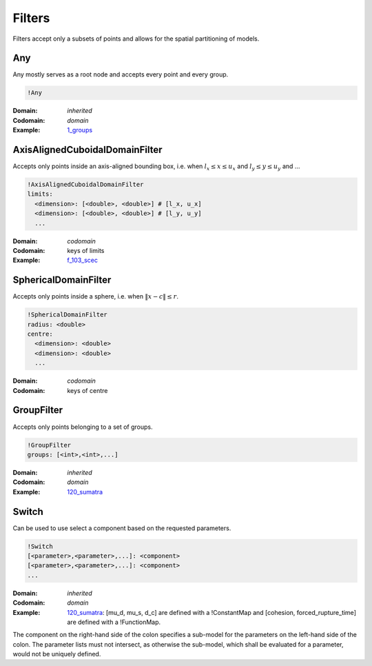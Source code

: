 Filters
=======

Filters accept only a subsets of points and allows for the spatial
partitioning of models.

Any
---

Any mostly serves as a root node and accepts every point and every
group.

.. code-block:: YAML

    !Any

:Domain:
  *inherited*
:Codomain:
  *domain*
:Example:
  `1_groups <https://github.com/SeisSol/easi/blob/3f5783097808c486962fe8fa253f7738db3cfacb/examples/1_groups.yaml#L1>`_

AxisAlignedCuboidalDomainFilter
-------------------------------

Accepts only points inside an axis-aligned bounding box, i.e. when
:math:`l_x \leq x \leq u_x` and :math:`l_y \leq y \leq u_y` and ...

.. code-block:: YAML

    !AxisAlignedCuboidalDomainFilter
    limits:
      <dimension>: [<double>, <double>] # [l_x, u_x]
      <dimension>: [<double>, <double>] # [l_y, u_y]
      ...

:Domain:
  *codomain*
:Codomain:
  keys of limits
:Example:
  `f_103_scec <https://github.com/SeisSol/easi/blob/master/examples/f_103_scec.yaml#L28>`_

SphericalDomainFilter
---------------------

Accepts only points inside a sphere, i.e. when :math:`\lVert x-c\rVert \leq r`.

.. code-block:: YAML

    !SphericalDomainFilter
    radius: <double>
    centre:
      <dimension>: <double>
      <dimension>: <double>
      ...

:Domain:
  *codomain*
:Codomain:
  keys of centre

GroupFilter
-----------

Accepts only points belonging to a set of groups.

.. code-block:: YAML

    !GroupFilter
    groups: [<int>,<int>,...]

:Domain:
  *inherited*
:Codomain:
  *domain*
:Example:
  `120_sumatra <https://github.com/SeisSol/easi/blob/master/examples/120_sumatra.yaml#L7>`__

Switch
------

Can be used to use select a component based on the requested parameters.

.. code-block:: YAML

    !Switch
    [<parameter>,<parameter>,...]: <component>
    [<parameter>,<parameter>,...]: <component>
    ...

:Domain:
  *inherited*
:Codomain:
  *domain*
:Example:
  `120_sumatra <https://github.com/SeisSol/easi/blob/master/examples/120_sumatra.yaml#L1>`__:
  [mu\_d, mu\_s, d\_c] are defined with a !ConstantMap
  and [cohesion, forced\_rupture\_time] are defined with a !FunctionMap.

The component on the right-hand side of the colon specifies a sub-model for the parameters on the
left-hand side of the colon.
The parameter lists must not intersect, as otherwise the sub-model, which shall be evaluated for
a parameter, would not be uniquely defined.
